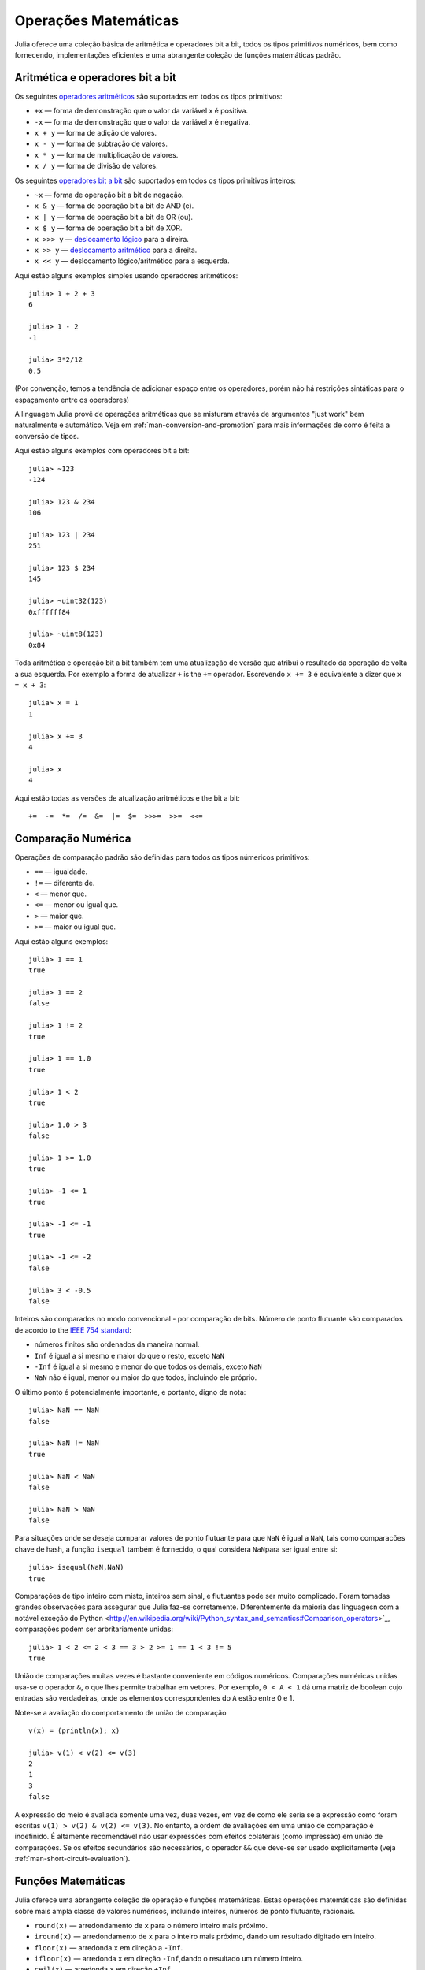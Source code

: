 .. _man-operacoes-matematicas:

*************************
 Operações Matemáticas  
*************************
Julia oferece uma coleção básica de aritmética e operadores bit a bit,
todos os tipos primitivos numéricos, bem como fornecendo, implementações
eficientes e uma abrangente coleção de funções matemáticas padrão.


Aritmética e operadores bit a bit
--------------------------------

Os seguintes `operadores
aritméticos <https://pt.wikipedia.org/wiki/S%C3%ADmbolos_matem%C3%A1ticos#Operadores_aritm.C3.A9ticos>`_
são suportados em todos os tipos primitivos:

-  ``+x`` — forma de demonstração que o valor da variável x é positiva.
-  ``-x`` — forma de demonstração que o valor da variável x é negativa.
-  ``x + y`` — forma de adição de valores.
-  ``x - y`` — forma de subtração de valores.
-  ``x * y`` — forma de multiplicação de valores.
-  ``x / y`` — forma de divisão de valores.

Os seguintes `operadores
bit a bit <https://pt.wikipedia.org/wiki/L%C3%B3gica_bin%C3%A1ria>`_
são suportados em todos os tipos primitivos inteiros:

-  ``~x`` — forma de operação bit a bit de negação.
-  ``x & y`` — forma de operação bit a bit de AND (e).
-  ``x | y`` — forma de operação bit a bit de OR (ou).
-  ``x $ y`` — forma de operação bit a bit de XOR.
-  ``x >>> y`` — `deslocamento
   lógico <http://en.wikipedia.org/wiki/Logical_shift>`_ para a direira.
-  ``x >> y`` — `deslocamento
   aritmético <http://en.wikipedia.org/wiki/Arithmetic_shift>`_ para a direita.
-  ``x << y`` — deslocamento lógico/aritmético para a esquerda.

Aqui estão alguns exemplos simples usando operadores aritméticos::

    julia> 1 + 2 + 3
    6

    julia> 1 - 2
    -1

    julia> 3*2/12
    0.5

(Por convenção, temos a tendência de adicionar espaço entre os operadores,
porém não há restrições sintáticas para o espaçamento entre os operadores)

A linguagem Julia provê de operações aritméticas que se misturam através de
argumentos "just work" bem naturalmente e automático. Veja em 
:ref:`man-conversion-and-promotion` para mais informações de como é feita a
conversão de tipos.

Aqui estão alguns exemplos com operadores bit a bit::

    julia> ~123
    -124

    julia> 123 & 234
    106

    julia> 123 | 234
    251

    julia> 123 $ 234
    145

    julia> ~uint32(123)
    0xffffff84

    julia> ~uint8(123)
    0x84

Toda aritmética e operação bit a bit também tem uma atualização
de versão que atribui o resultado da operação de volta a sua
esquerda. Por exemplo a forma de atualizar ``+`` is the ``+=``
operador.
Escrevendo ``x += 3`` é equivalente a dizer que ``x = x + 3``::

      julia> x = 1
      1

      julia> x += 3
      4

      julia> x
      4

Aqui estão todas as versões de atualização aritméticos e the bit a bit::

    +=  -=  *=  /=  &=  |=  $=  >>>=  >>=  <<=


.. _man-numeric-comparisons:

Comparação Numérica
-------------------

Operações de comparação padrão são definidas para todos os tipos númericos
primitivos:

-  ``==`` — igualdade.
-  ``!=`` — diferente de.
-  ``<`` — menor que.
-  ``<=`` — menor ou igual que.
-  ``>`` — maior que.
-  ``>=`` — maior ou igual que.

Aqui estão alguns exemplos::

    julia> 1 == 1
    true

    julia> 1 == 2
    false

    julia> 1 != 2
    true

    julia> 1 == 1.0
    true

    julia> 1 < 2
    true

    julia> 1.0 > 3
    false

    julia> 1 >= 1.0
    true

    julia> -1 <= 1
    true

    julia> -1 <= -1
    true

    julia> -1 <= -2
    false

    julia> 3 < -0.5
    false

Inteiros são comparados no modo convencional - por comparação de bits.
Número de ponto flutuante são comparados de acordo to the `IEEE 754
standard <http://en.wikipedia.org/wiki/IEEE_754-2008>`_:

-  números finitos são ordenados da maneira normal.
-  ``Inf`` é igual a si mesmo e maior do que o resto, exceto
   ``NaN``
-  ``-Inf`` é igual a si mesmo e menor do que todos os demais, exceto
   ``NaN``
-  ``NaN`` não é igual, menor ou maior do que todos, incluindo ele próprio.

O último ponto é potencialmente importante, e portanto, digno de nota::

    julia> NaN == NaN
    false

    julia> NaN != NaN
    true

    julia> NaN < NaN
    false

    julia> NaN > NaN
    false

Para situações onde se deseja comparar valores de ponto flutuante para que
``NaN`` é igual a ``NaN``, tais como comparacões chave de hash, a função
``isequal`` também é fornecido, o qual considera ``NaN``\ para ser igual 
entre si::

    julia> isequal(NaN,NaN)
    true

Comparações de tipo inteiro com misto, inteiros sem sinal, e flutuantes
pode ser muito complicado. Foram tomadas grandes observações para assegurar
que Julia faz-se corretamente.
Diferentemente da maioria das linguagesn com a notável exceção do Python
<http://en.wikipedia.org/wiki/Python_syntax_and_semantics#Comparison_operators>`_,
comparações podem ser arbritariamente unidas::

    julia> 1 < 2 <= 2 < 3 == 3 > 2 >= 1 == 1 < 3 != 5
    true

União de comparações muitas vezes é bastante conveniente em códigos numéricos.
Comparações numéricas unidas usa-se o operador ``&``, o que lhes permite
trabalhar em vetores. Por exemplo, ``0 < A < 1`` dá uma matriz de boolean cujo
entradas são verdadeiras, onde os elementos correspondentes do ``A`` estão entre 0
e 1.

Note-se a avaliação do comportamento de união de comparação ::

    v(x) = (println(x); x)

    julia> v(1) < v(2) <= v(3)
    2
    1
    3
    false

A expressão do meio é avaliada somente uma vez, duas vezes, em vez de como
ele seria se a expressão como foram escritas ``v(1) > v(2) & v(2) <= v(3)``.
No entanto, a ordem de avaliações em uma união de comparação é indefinido.
É altamente recomendável não usar expressões com efeitos colaterais
(como impressão) em união de comparações.
Se os efeitos secundários são necessários, o operador ``&&`` que deve-se
ser usado explicitamente (veja :ref:`man-short-circuit-evaluation`).  

Funções Matemáticas
----------------------

Julia oferece uma abrangente coleção de operação e funções matemáticas.
Estas operações matemáticas são definidas sobre mais ampla classe de valores
numéricos, incluindo inteiros, números de ponto flutuante, racionais.

-  ``round(x)`` — arredondamento de ``x`` para o número inteiro mais próximo.
-  ``iround(x)`` — arredondamento de ``x`` para o inteiro mais próximo, dando um
   resultado digitado em inteiro.
-  ``floor(x)`` — arredonda ``x`` em direção a ``-Inf``.
-  ``ifloor(x)`` — arredonda ``x`` em direção ``-Inf``,dando o resultado um número inteiro.
-  ``ceil(x)`` — arredonda ``x`` em direção ``+Inf``.
-  ``iceil(x)`` — arredonda ``x`` em direção ``+Inf``, dando o resultado um número inteiro. 
-  ``trunc(x)`` — arredonda ``x`` em direção a zero.
-  ``itrunc(x)`` — arredonda ``x`` em direção a zero, dando o resultado um número inteiro.
-  ``div(x,y)`` — trunca a divisão; deixando o quociente arredondado a zero.
-  ``fld(x,y)`` — pavimento da divisão; quociente arredondado em direção ``-Inf``.
-  ``rem(x,y)`` — restante da divisão; satisfaz ``x == div(x,y)*y + rem(x,y)``,
   implicando ao sinal que corresponde ``x``.
-  ``mod(x,y)`` — módulo; satisfaz ``x == fld(x,y)*y + mod(x,y)``,
   implicando ao sinal que corresponde ``y``.
-  ``gcd(x,y...)`` — maior divisor comum de ``x``, ``y``... with
   sign matching ``x``.
-  ``lcm(x,y...)`` — minimo múltiplo comum de ``x``, ``y``... with sign
   matching ``x``.
-  ``abs(x)`` — valor positivo com a magnitude de ``x``.
-  ``abs2(x)`` — o quadrado da magnitude de ``x``.
-  ``sign(x)`` — indica o sinal de ``x``, retornando -1, 0, or +1.
-  ``signbit(x)`` — indica se o bit é de sinal (1) de ligado ou (0) de desligado.
-  ``copysign(x,y)`` — valor com magnitude de ``x`` e com sinal 
   de ``y``.
-  ``flipsign(x,y)`` — valor com magnitude de ``x`` e com sinal
   de ``x*y``.
-  ``sqrt(x)`` — raiz quadrade de ``x``.
-  ``cbrt(x)`` — raiz cúbica de ``x``.
-  ``hypot(x,y)`` — exato``sqrt(x^2 + y^2)`` para todos os valores de ``x``
   e ``y``.
-  ``exp(x)`` — função exponencial natural de ``x``.
-  ``expm1(x)`` — exato``exp(x)-1`` de ``x`` perto de zero.
-  ``ldexp(x,n)`` — ``x*2^n`` calculado de forma eficiente para valores inteiros 
  de ``n``.
-  ``log(x)`` — logaritmo natural de ``x``.
-  ``log(b,x)`` — logaritmo de ``x`` com base ``b``.
-  ``log2(x)`` — logaritmo de base 2 de ``x``.
-  ``log10(x)`` — logaritmo de base 10 de ``x``.
-  ``log1p(x)`` — exato ``log(1+x)`` de ``x`` próximo a zero.
-  ``logb(x)`` — retorna o expoente binário de ``x``.
-  ``erf(x)`` — função de 
   erro <http://en.wikipedia.org/wiki/Error_function>`_ de ``x``.
-  ``erfc(x)`` — exato ``1-erf(x)`` para um grande ``x``.
-  ``gamma(x)`` — função
   gama <http://en.wikipedia.org/wiki/Gamma_function>`_ de ``x``.
-  ``lgamma(x)`` — exato ``log(gamma(x))`` para um grande ``x``.

Para uma visão geral de como funciona as funções ``hypot``, ``expm1``, ``log1p``,
e ``erfc`` consulte o post de John D.Cook sobre o assunto `expm1, log1p,
erfc <http://www.johndcook.com/blog/2010/06/07/math-library-functions-that-seem-unnecessary/>`_,
and
`hypot <http://www.johndcook.com/blog/2010/06/02/whats-so-hard-about-finding-a-hypotenuse/>`_.

Todas as funções trigonométricas padrão são definidas como::

    sin    cos    tan    cot    sec    csc
    sinh   cosh   tanh   coth   sech   csch
    asin   acos   atan   acot   asec   acsc
    acoth  asech  acsch  sinc   cosc   atan2

Essas são todas as funções de argumento único, com a exceção de 
`atan2 <http://en.wikipedia.org/wiki/Atan2>`_, o que dá o angulo em 
`radianos <http://en.wikipedia.org/wiki/Radian>`_ entre *x* e o ponto
especificado pelos seus argumentos, interpretados como *x* e *y* coordenada.
Para calcular funções trigonométricas com graus em vez de radianos, sufixo da 
função ``d``. Por exemplo, ``sind(x)`` calcula o sendo de ``x`` onde ``x`` é
especificado em degraus.

Por conveniência de notação, a função ``rem`` tem uma forma de operador:

-  ``x % y`` é equivale a ``rem(x,y)``.

The spelled-out ``rem`` é a forma "canonica", enquanto ``%`` é a forma do operador
que é mantida para compatibilidade com outros sistemas. Como a aritmética dos operadores
bit a bit ``%`` e ``^`` também atualiza formas. Tal como acontece com outras formas de atualização,
``x %= y`` significa ``x = x % y`` e ``x ^= y`` significa ``x = x^y``::

    julia> x = 2; x ^= 5; x
    32

    julia> x = 7; x %= 4; x
    3

